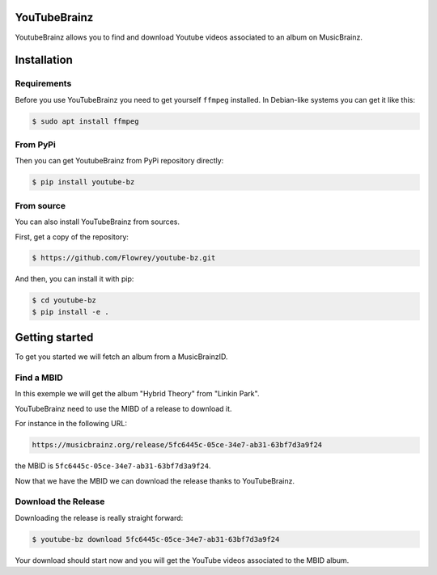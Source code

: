 YouTubeBrainz
=============

YoutubeBrainz allows you to find and download Youtube videos associated 
to an album on MusicBrainz.

Installation
============

Requirements
------------

Before you use YouTubeBrainz you need to get yourself ``ffmpeg`` installed.
In Debian-like systems you can get it like this:

.. code-block:: console
        
        $ sudo apt install ffmpeg


From PyPi
---------

Then you can get YoutubeBrainz from PyPi repository directly:

.. code-block:: console

        $ pip install youtube-bz

From source
-----------

You can also install YouTubeBrainz from sources.

First, get a copy of the repository:

.. code-block:: console

        $ https://github.com/Flowrey/youtube-bz.git

And then, you can install it with pip:

.. code-block:: console

        $ cd youtube-bz
        $ pip install -e .


Getting started
===============

To get you started we will fetch an album from a MusicBrainzID.

Find a MBID
-----------

In this exemple we will get the album "Hybrid Theory" from "Linkin Park".

YouTubeBrainz need to use the MIBD of a release to download it.

For instance in the following URL: 

.. code-block:: text

        https://musicbrainz.org/release/5fc6445c-05ce-34e7-ab31-63bf7d3a9f24

the MBID is ``5fc6445c-05ce-34e7-ab31-63bf7d3a9f24``.

Now that we have the MBID we can download the release thanks to YouTubeBrainz.

Download the Release
--------------------

Downloading the release is really straight forward:

.. code-block:: console

        $ youtube-bz download 5fc6445c-05ce-34e7-ab31-63bf7d3a9f24

Your download should start now and you will get the YouTube videos
associated to the MBID album.
